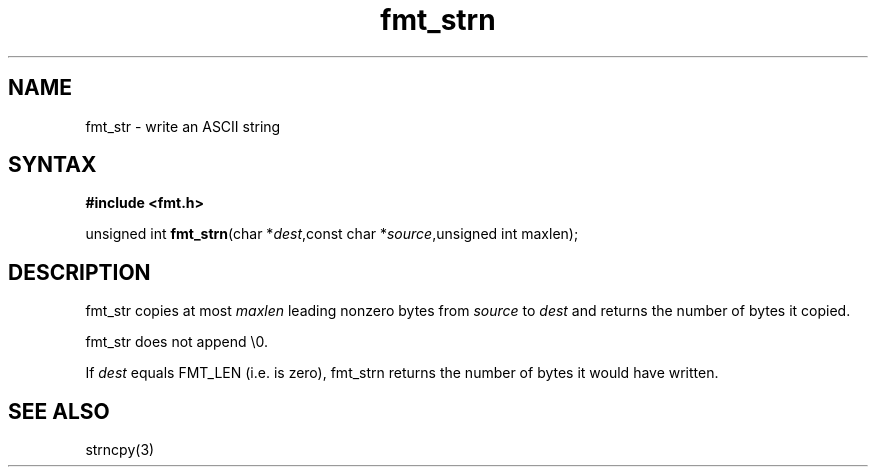 .TH fmt_strn 3
.SH NAME
fmt_str \- write an ASCII string
.SH SYNTAX
.B #include <fmt.h>

unsigned int \fBfmt_strn\fP(char *\fIdest\fR,const char *\fIsource\fR,unsigned int maxlen);
.SH DESCRIPTION
fmt_str copies at most \fImaxlen\fR leading nonzero bytes from
\fIsource\fR to \fIdest\fR and returns the number of bytes it copied.

fmt_str does not append \\0.

If \fIdest\fR equals FMT_LEN (i.e. is zero), fmt_strn returns the number
of bytes it would have written.
.SH "SEE ALSO"
strncpy(3)
